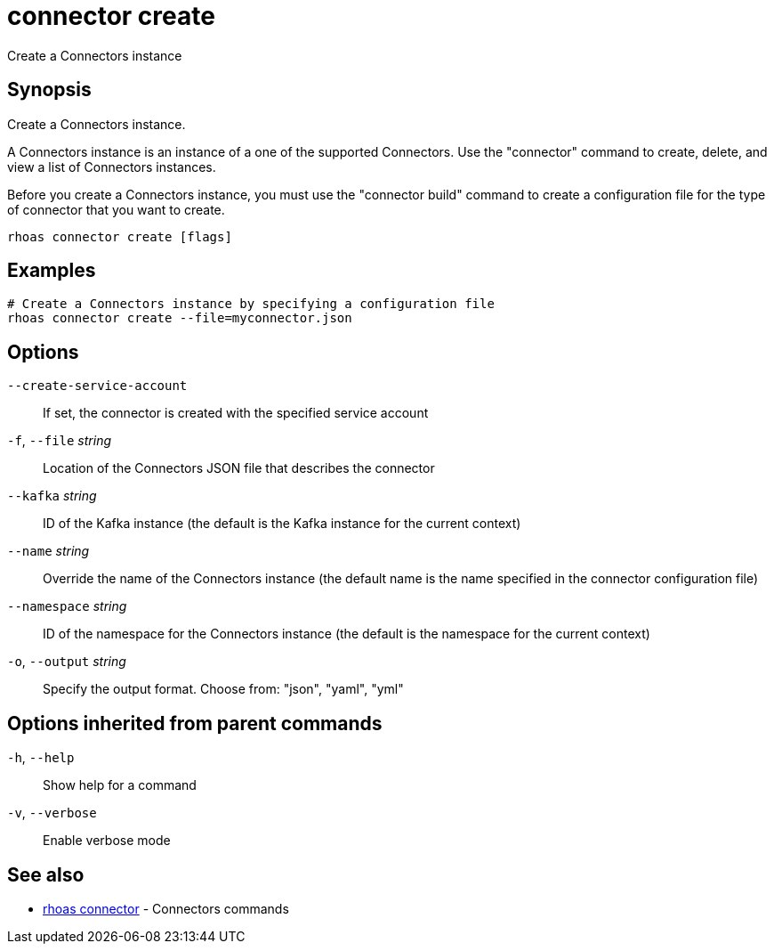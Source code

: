 ifdef::env-github,env-browser[:context: cmd]
[id='ref-connector-create_{context}']
= connector create

[role="_abstract"]
Create a Connectors instance

[discrete]
== Synopsis

Create a Connectors instance. 

A Connectors instance is an instance of a one of the supported Connectors.
Use the "connector" command to create, delete, and view a list of Connectors instances.

Before you create a Connectors instance, you must use the "connector build" command to create a configuration file for the type of connector that you want to create. 


....
rhoas connector create [flags]
....

[discrete]
== Examples

....
# Create a Connectors instance by specifying a configuration file
rhoas connector create --file=myconnector.json

....

[discrete]
== Options

      `--create-service-account`::   If set, the connector is created with the specified service account
  `-f`, `--file` _string_::          Location of the Connectors JSON file that describes the connector
      `--kafka` _string_::           ID of the Kafka instance (the default is the Kafka instance for the current context)
      `--name` _string_::            Override the name of the Connectors instance (the default name is the name specified in the connector configuration file)
      `--namespace` _string_::       ID of the namespace for the Connectors instance (the default is the namespace for the current context)
  `-o`, `--output` _string_::        Specify the output format. Choose from: "json", "yaml", "yml"

[discrete]
== Options inherited from parent commands

  `-h`, `--help`::      Show help for a command
  `-v`, `--verbose`::   Enable verbose mode

[discrete]
== See also


 
* link:{path}#ref-rhoas-connector_{context}[rhoas connector]	 - Connectors commands

